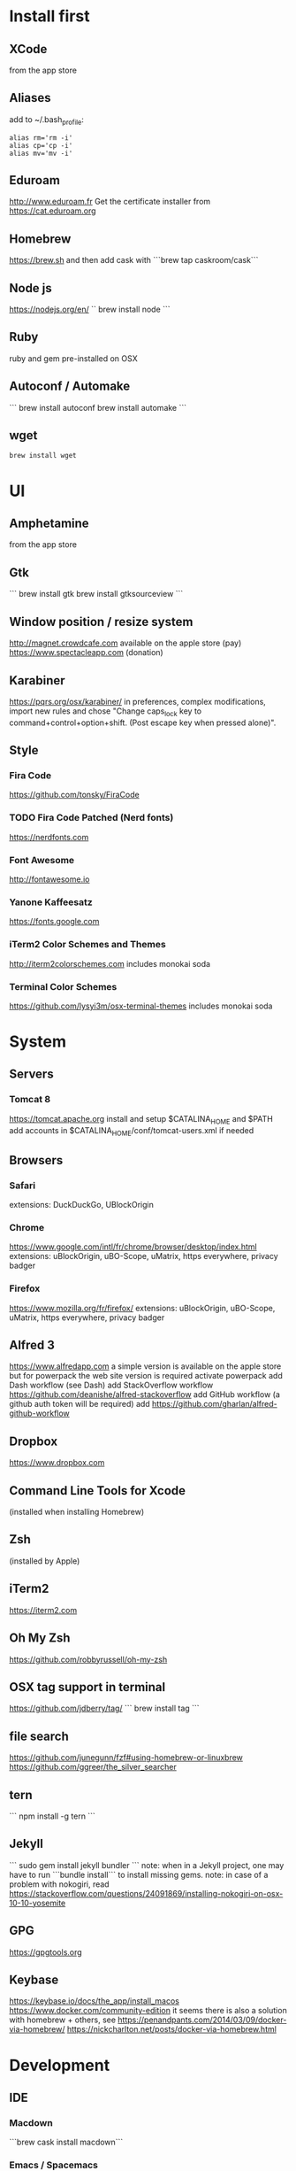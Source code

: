 * Install first
  :PROPERTIES:
  :ID:       551E18B2-42F3-422F-AD3C-5A47FF786734
  :END:

** XCode
   :PROPERTIES:
   :ID:       439EF31C-EBCF-44DD-947D-7C02F69864FC
   :END:
   from the app store
** Aliases
   :PROPERTIES:
   :ID:       42E7714D-DBCC-478C-BD6C-D1DDA262B640
   :END:
   add to ~/.bash_profile:
   #+BEGIN_SRC shell 
   alias rm='rm -i'
   alias cp='cp -i'
   alias mv='mv -i'   
   #+END_SRC
** Eduroam
   :PROPERTIES:
   :ID:       A6FA24BF-0E8C-45E9-B638-47B7CC3CD401
   :END:
http://www.eduroam.fr
Get the certificate installer from https://cat.eduroam.org

** Homebrew
   :PROPERTIES:
   :ID:       8F85DD06-399F-45F0-8789-19A5C966792D
   :END:
   https://brew.sh
   and then add cask with ```brew tap caskroom/cask```

** Node js
   :PROPERTIES:
   :ID:       94BE5CCB-ECC4-4DA4-9D30-C7A2DBEF4DA6
   :END:
https://nodejs.org/en/
``
brew install node
```

** Ruby
   :PROPERTIES:
   :ID:       40B4B235-5468-4071-AA82-CB5066F98ED3
   :END:
   ruby and gem pre-installed on OSX
** Autoconf / Automake
   :PROPERTIES:
   :ID:       D6566725-A104-4444-B336-86B2AC1CA40F
   :END:
```
brew install autoconf
brew install automake
```
** wget 
   :PROPERTIES:
   :ID:       EA39A9E3-FF87-4DC0-8AE4-F16AB5DF67C7
   :END:
   #+BEGIN_SRC shell
   brew install wget
   #+END_SRC
* UI 
  :PROPERTIES:
  :ID:       891BE4BF-A32B-4405-944D-04072180CC38
  :END:

** Amphetamine
   :PROPERTIES:
   :ID:       0E8E35CD-0AAF-4D32-BE87-5D3C5E819F91
   :END:
   from the app store
** Gtk
   :PROPERTIES:
   :ID:       2B7C34C9-CCEC-4BEC-85D3-BAFF1C47E116
   :END:
```
brew install gtk
brew install gtksourceview
```
** Window position / resize system
   :PROPERTIES:
   :ID:       3B9B6660-6181-4792-A3BD-52C1ABF812A3
   :END:
   http://magnet.crowdcafe.com
   available on the apple store (pay)
   https://www.spectacleapp.com (donation)

** Karabiner
   :PROPERTIES:
   :ID:       CA6B134F-C20B-4230-9583-92D86ADC837E
   :END:
https://pqrs.org/osx/karabiner/
in preferences, complex modifications, import new rules and chose
"Change caps_lock key to command+control+option+shift. (Post escape key when pressed alone)".

** Style
   :PROPERTIES:
   :ID:       020A923A-1B65-4CD6-B145-5E6C525607DF
   :END:

*** Fira Code
    :PROPERTIES:
    :ID:       CABF5F27-F0D3-41FF-9764-FA99960959E9
    :END:
https://github.com/tonsky/FiraCode

*** TODO Fira Code Patched (Nerd fonts)
    :PROPERTIES:
    :ID:       2742249E-A493-4467-9EEE-14E983560032
    :END:
https://nerdfonts.com

*** Font Awesome
    :PROPERTIES:
    :ID:       E7F20963-C3C2-4A4D-A5E7-5288716ACB93
    :END:
http://fontawesome.io
*** Yanone Kaffeesatz
    :PROPERTIES:
    :ID:       28650D78-3DE6-4F8E-AFD3-7D513DFC38C0
    :END:
https://fonts.google.com
*** iTerm2 Color Schemes and Themes
    :PROPERTIES:
    :ID:       621C9522-0693-4675-A130-5B80F49EF348
    :END:
http://iterm2colorschemes.com includes monokai soda

*** Terminal Color Schemes
    :PROPERTIES:
    :ID:       C7E8695D-DBA0-4F9F-9DAF-FE1FE9D95C1D
    :END:
https://github.com/lysyi3m/osx-terminal-themes includes monokai soda

* System 
  :PROPERTIES:
  :ID:       B6DEE1F5-2ADD-4307-9CBE-EB093FCB8650
  :END:

** Servers
   :PROPERTIES:
   :ID:       7023B86E-7F63-49EE-BFB6-9070B4D10681
   :END:
*** Tomcat 8
    :PROPERTIES:
    :ID:       6E9AAFB6-46FE-4CF4-94D4-E1311A4279FE
    :END:
https://tomcat.apache.org
install and setup $CATALINA_HOME and $PATH
add accounts in $CATALINA_HOME/conf/tomcat-users.xml if needed
** Browsers
   :PROPERTIES:
   :ID:       AE82FC8A-7DA5-4201-BD16-701AE7D69C38
   :END:

*** Safari
    :PROPERTIES:
    :ID:       C135F0D0-33E2-4D6B-BE40-E6084121356F
    :END:
extensions: DuckDuckGo, UBlockOrigin

*** Chrome
    :PROPERTIES:
    :ID:       A391C4E7-4BC8-4778-B3E7-83492247BD9C
    :END:
https://www.google.com/intl/fr/chrome/browser/desktop/index.html
extensions: uBlockOrigin, uBO-Scope, uMatrix, https everywhere, privacy badger

*** Firefox 
    :PROPERTIES:
    :ID:       F1BE8CE7-9DD5-4E3D-9445-4943A33068A1
    :END:
https://www.mozilla.org/fr/firefox/
extensions: uBlockOrigin, uBO-Scope, uMatrix, https everywhere, privacy badger

** Alfred 3
   :PROPERTIES:
   :ID:       4D041E50-32B3-44D3-B829-E64A953C7E02
   :END:
https://www.alfredapp.com
a simple version is available on the apple store but for powerpack the web site version is required
activate powerpack
add Dash workflow (see Dash)
add StackOverflow workflow https://github.com/deanishe/alfred-stackoverflow
add GitHub workflow (a github auth token will be required)
add https://github.com/gharlan/alfred-github-workflow
** Dropbox
   :PROPERTIES:
   :ID:       1CA48597-F903-449A-AE8F-2F30896392E7
   :END:
https://www.dropbox.com

** Command Line Tools for Xcode
   :PROPERTIES:
   :ID:       65FA8173-C3CC-468D-8060-D8345AF0ACEF
   :END:
(installed when installing Homebrew)

** Zsh
   :PROPERTIES:
   :ID:       46BBC570-26B2-4992-AA70-12BDBA4D487C
   :END:
(installed by Apple)

** iTerm2
   :PROPERTIES:
   :ID:       34475225-CEFC-451F-868A-FCC9E463227E
   :END:
https://iterm2.com

** Oh My Zsh
   :PROPERTIES:
   :ID:       4C0E4845-A7C6-4CCC-912E-1FFCACB6D86C
   :END:
https://github.com/robbyrussell/oh-my-zsh
** OSX tag support in terminal
   :PROPERTIES:
   :ID:       E65CFD10-4320-4197-87E0-EAC9D36AB1F8
   :END:
https://github.com/jdberry/tag/
```
brew install tag
```
** file search
   :PROPERTIES:
   :ID:       1D9C3FB0-D085-4A4A-A636-501C49F143D1
   :END:
https://github.com/junegunn/fzf#using-homebrew-or-linuxbrew
https://github.com/ggreer/the_silver_searcher

** tern
   :PROPERTIES:
   :ID:       0F497F14-8123-4D8D-8762-E60EE3B49C0B
   :END:
```
npm install -g tern
```

** Jekyll
   :PROPERTIES:
   :ID:       CE63AA15-6AFA-4627-B596-F5B1CED8B538
   :END:
   ```
   sudo gem install jekyll bundler
   ```
   note: when in a Jekyll project, one may have to run ```bundle install``` to install missing gems.
   note: in case of a problem with nokogiri, read https://stackoverflow.com/questions/24091869/installing-nokogiri-on-osx-10-10-yosemite
** GPG
   :PROPERTIES:
   :ID:       C3B4543B-A53B-4044-B7D3-A01B3DA216A2
   :END:
   https://gpgtools.org
** Keybase
   :PROPERTIES:
   :ID:       C7ACF4EF-A9DB-4115-B7B7-95887B873531
   :END:
   https://keybase.io/docs/the_app/install_macos
   https://www.docker.com/community-edition
   it seems there is also a solution with homebrew + others, see
   https://penandpants.com/2014/03/09/docker-via-homebrew/
   https://nickcharlton.net/posts/docker-via-homebrew.html
* Development
  :PROPERTIES:
  :ID:       0348B28A-FD9B-4798-BC6A-2DE033C3D08C
  :END:

** IDE
   :PROPERTIES:
   :ID:       BAE4E90D-6C84-4AC4-9505-2356B1118184
   :END:

*** Macdown
    :PROPERTIES:
    :ID:       A05BE607-6F8B-4ACD-BA3B-293269D7645A
    :END:
    ```brew cask install macdown```
*** Emacs / Spacemacs
    :PROPERTIES:
    :ID:       41FB041C-B277-4416-A197-2EA4C9EED84C
    :END:
https://www.emacswiki.org/emacs/EmacsForMacOS
https://github.com/d12frosted/homebrew-emacs-plus
```
brew tap d12frosted/emacs-plus
brew install emacs-plus
```
http://spacemacs.org
```git clone https://github.com/syl20bnr/spacemacs ~/.emacs.d```
copy configuration

*** TODO Visual Studio Code
    :PROPERTIES:
    :ID:       6F835014-B56A-4051-A40E-AD2BD2CE78DF
    :END:
https://code.visualstudio.
update configuration file
extensions:
vim, vscode-icons, org mode,
dash, plantuml,
TODO highlight, git history, visual studio code commitizen support,
language support for java, java extension pack, debugger for java, 
python
antlr4 grammar syntax support
latex workshop, code spell checker + french add on
TODO: experiment language tool

*** IntelliJ IDEA
    :PROPERTIES:
    :ID:       F9F58C52-8C65-475F-A0E0-25692E410E76
    :END:
https://www.jetbrains.com/idea/
https://darekkay.com/blog/monokai-theme-intellij/

*** Eclipse
    :PROPERTIES:
    :ID:       DD85E82E-9259-4E63-9AC2-E5EA9670ECC3
    :END:
Eclipse IDE for Java and DSL Developers
https://www.eclipse.org/downloads/eclipse-packages/

** VCS
   :PROPERTIES:
   :ID:       1C7067B8-5F79-466C-833A-D22C9457D530
   :END:
*** Git
    :PROPERTIES:
    :ID:       7D8BA40F-1BFA-4E1F-829D-D21604A3A960
    :END:
(installed by Apple)
.gitconfig and .gitignore_global configuration files

*** Hub
    :PROPERTIES:
    :ID:       799E235E-DCC0-4F1F-9473-11ED728C169C
    :END:
```
brew install hub

```
add to ~/.bash_profile
```
alias git=hub
```

*** Sourcetree
    :PROPERTIES:
    :ID:       682FC8C0-89CA-4C61-BAA1-7B105AC5BF05
    :END:
https://www.sourcetreeapp.com

*** Commitizen
    :PROPERTIES:
    :ID:       F392C85F-4CB7-43C8-95E7-704341ABEE00
    :END:
http://commitizen.github.io/cz-cli/
```
npm install -g commitizen
npm install -g cz-conventional-changelog
echo '{ "path": "cz-conventional-changelog" }' > ~/.czrc
```

** Build
   :PROPERTIES:
   :ID:       F784C008-A6DF-4F77-BC95-F1EB5D111BD6
   :END:
*** Gradle
    :PROPERTIES:
    :ID:       8F02DD14-8CF8-4885-8440-F28111C50146
    :END:
```brew install gradle```

*** Maven
    :PROPERTIES:
    :ID:       0A8D8CA4-03B2-4C74-9FB2-CEA25DAE5B40
    :END:
```brew install maven```

** Java
   :PROPERTIES:
   :ID:       445A88EE-02F5-4B45-B634-2F691A43C95F
   :END:
http://www.oracle.com/technetwork/java/javase/downloads/index.html
Java SE 8u152 

** Ocaml
   :PROPERTIES:
   :ID:       C5DFE343-14CA-422D-B96D-F68A359A788A
   :END:
```
brew install ocaml
brew install opam
cd $HOME
opam init
eval `opam config env`
opam install menhir
opam install ocamlgraph
opam install camlzip
opam install lablgtk
opam install conf-gtksourceview
```

** Haskell
   :PROPERTIES:
   :ID:       07404342-F9E8-4947-8523-ADF42CE87264
   :END:
*** Stack
    :PROPERTIES:
    :ID:       B571F1F6-9814-4A32-8A1F-7DF45C9BA04E
    :END:
https://docs.haskellstack.org/en/stable/README/
try ```brew install haskell-stack```
if it begins to compile all then rather use ```curl -sSL https://get.haskellstack.org/ | sh```
note that "The Homebrew formula and bottles are unofficial and lag slightly behind new Stack releases, but tend to be updated within a day or two.".
install GHC using ```stack setup```
*** Haskell tools
    :PROPERTIES:
    :ID:       EB8CB7A9-3D0D-4B35-BD0A-A0CC1102BCF7
    :END:
install apply-refact, hlint, hindent, stylish-haskell, hasktags, hoogle, ghc-mod, intero
this can be done using ```stack install <name>```
all is installed in ~/.local/bin so add this to your PATH 
*** Haskell layer for spacemacs
    :PROPERTIES:
    :ID:       57BE0BB9-11AD-455C-A195-D61392309EA0
    :END:
http://spacemacs.org/layers/+lang/haskell/README.html
see spacemacs configuration file
*** Haskell for Visual Studio Code
    :PROPERTIES:
    :ID:       C6EE8C03-DE54-4C16-8B4D-343B80E29299
    :END:
https://marketplace.visualstudio.com/items?itemName=Vans.haskero
install haskell syntax highlighting, haskell-linter, haskero, hindent format, hoogle-vscode, stylish-haskell,
** Python3
   :PROPERTIES:
   :ID:       44FC4058-9F9E-459A-B488-281161A7065E
   :END:
```brew install python3```

** Typescript
   :PROPERTIES:
   :ID:       0CF12C0A-3BAD-4066-8D96-2F6382D59EC5
   :END:
http://www.typescriptlang.org
```
npm i -g typescript
```
** Visual Studio Code development
   :PROPERTIES:
   :ID:       8175A9A0-B844-432D-9F20-DB0AB9C472D1
   :END:
```
npm i -g vsce
```
** JS libs
   :PROPERTIES:
   :ID:       A4E9A261-E1D3-4978-8DD0-C9EA1D188BA9
   :END:
*** railroad diagrams
    :PROPERTIES:
    :ID:       18314689-37C6-4461-80DE-41A3EE5E1B77
    :END:
```
npm i -g railroad-diagrams
```
*** d3
    :PROPERTIES:
    :ID:       B2818BE0-08CC-438B-ACFF-7D14096F274B
    :END:
```
npm i -g d3
```
*** antlr
    :PROPERTIES:
    :ID:       90A9FE48-9447-48A9-A3D7-16224C70FAF3
    :END:
```
brew install antlr
npm i -g antlr4-graps
npm i -g antlr4ts
```
** Dash
   :PROPERTIES:
   :ID:       F0CC925C-3678-4F9F-8525-49B29723EDF2
   :END:
https://kapeli.com/dash
activate licence
download docs
activate the Alfred workflow in preferences/integration
** PlantUML
   :PROPERTIES:
   :ID:       1C918CE0-DAF1-4709-A122-4FEFE434FEA5
   :END:
http://plantuml.com
```
brew install plantuml
```

* Formal
  :PROPERTIES:
  :ID:       A8F32837-F41D-41C8-88A6-8D5F24F9EE35
  :END:

** Coq
   :PROPERTIES:
   :ID:       13576DDD-FADC-497F-8709-BF097BB531A6
   :END:
```
brew install coq
```
** Z3
   :PROPERTIES:
   :ID:       4DEE7B06-0A2B-4BDC-8ECF-5CD58610375E
   :END:
```
brew install z3
```
** CVC4
   :PROPERTIES:
   :ID:       847D4E97-84F8-4D3C-836A-2B29F646D31C
   :END:
```
brew tap cvc4/cvc4
brew install cvc4/cvc4/cvc4
```
** Isabelle
   :PROPERTIES:
   :ID:       5A762924-821E-40D2-A654-844C3F36B9D8
   :END:
http://isabelle.in.tum.de (Isabelle2017)
```
export PATH=$PATH:/Applications/Isabelle2017.app/Isabelle/bin
```
TLAPS includes Isabelle2011 but it has an issue (warning wrt Java6 missing)

** Why3
   :PROPERTIES:
   :ID:       B92C2B0E-7E66-457E-9E38-D3D40A1516C9
   :END:
```
opam install why3
```
to configure after installation of provers:
```
rm /Users/pascalpoizat/.why3.conf
why3 config --detect
```

** TLA+
   :PROPERTIES:
   :ID:       6800B1EA-77F1-4674-888B-47EB628E65AD
   :END:
http://lamport.azurewebsites.net/tla/toolbox.html#downloading
http://tla.msr-inria.inria.fr/tlaps/content/Download/Binaries.html
in /usr/local/lib/tlaps/bin do ````rm -f z3 ; ln -f /usr/local/bin/z3 z3``

* Edition
  :PROPERTIES:
  :ID:       85799D9D-A7DA-4701-AC4C-FF0BE5201A83
  :END:

** LaTeX
   :PROPERTIES:
   :ID:       41D55C6F-CCF8-4364-A177-017458B2C540
   :END:
https://www.tug.org/mactex/mactex-download.html

* Bureautique
  :PROPERTIES:
  :ID:       716ADC57-A6D0-4BB6-82BB-B1E89A4E0E53
  :END:

** Libre Office
   :PROPERTIES:
   :ID:       F161A2CC-E7BC-4D21-9808-A5675A6784A6
   :END:
https://fr.libreoffice.org
https://extensions.libreoffice.org/extensions/libo_plantuml

** Omnigraffle
   :PROPERTIES:
   :ID:       EB26DCC8-72EA-4C9F-B66A-CBD069B3452D
   :END:
Achat via le site education puis https://www.omnigroup.com/download

* Fun
  :PROPERTIES:
  :ID:       BA68D0A2-A35D-4FD3-9DD4-57E8FDD0F464
  :END:

** mps-youtube
   :PROPERTIES:
   :ID:       21037F01-7229-476F-A0A5-AC5B993D5519
   :END:
https://github.com/mps-youtube/mps-youtube

** wallpapers
   :PROPERTIES:
   :ID:       ADEAA9F4-F6ED-4C35-99FC-0A7A08A61075
   :END:
http://www.simonstalenhag.se
